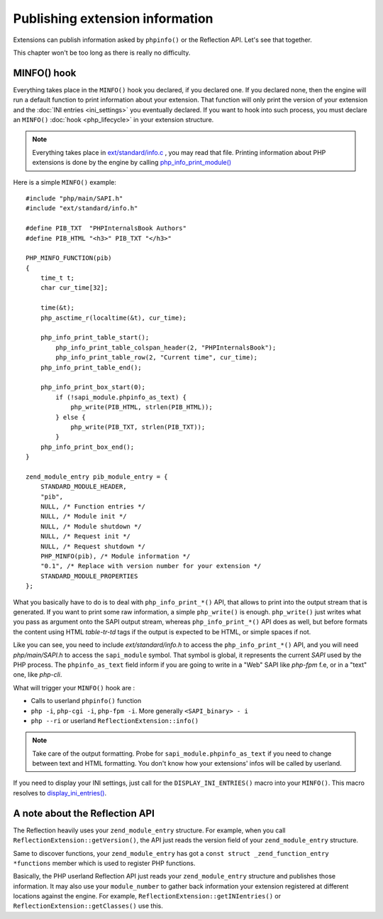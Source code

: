Publishing extension information
=================================

Extensions can publish information asked by ``phpinfo()`` or the Reflection API. Let's see that together.

This chapter won't be too long as there is really no difficulty.

MINFO() hook
------------

Everything takes place in the ``MINFO()`` hook you declared, if you declared one.  If you declared none, then the engine
will run a default function to print information about your extension. That function will only print the version of
your extension and the :doc:`INI entries <ini_settings>` you eventually declared. If you want to hook into such
process, you must declare an ``MINFO()`` :doc:`hook <php_lifecycle>` in your extension structure.

.. note:: Everything takes place in `ext/standard/info.c <https://github.com/php/php-src/blob/
          ce64b82ebb2ac87e53cb85c312eafc8c5c37b112/ext/standard/info.c>`_ , you may read that file. Printing
          information about PHP extensions is done by the engine by calling `php_info_print_module()
          <https://github.com/php/php-src/blob/ce64b82ebb2ac87e53cb85c312eafc8c5c37b112/ext/standard/info.c#L139>`_

Here is a simple ``MINFO()`` example::

    #include "php/main/SAPI.h"
    #include "ext/standard/info.h"

    #define PIB_TXT  "PHPInternalsBook Authors"
    #define PIB_HTML "<h3>" PIB_TXT "</h3>"

    PHP_MINFO_FUNCTION(pib)
    {
        time_t t;
        char cur_time[32];

        time(&t);
        php_asctime_r(localtime(&t), cur_time);

        php_info_print_table_start();
            php_info_print_table_colspan_header(2, "PHPInternalsBook");
            php_info_print_table_row(2, "Current time", cur_time);
        php_info_print_table_end();

        php_info_print_box_start(0);
            if (!sapi_module.phpinfo_as_text) {
                php_write(PIB_HTML, strlen(PIB_HTML));
            } else {
                php_write(PIB_TXT, strlen(PIB_TXT));
            }
        php_info_print_box_end();
    }

    zend_module_entry pib_module_entry = {
        STANDARD_MODULE_HEADER,
        "pib",
        NULL, /* Function entries */
        NULL, /* Module init */
        NULL, /* Module shutdown */
        NULL, /* Request init */
        NULL, /* Request shutdown */
        PHP_MINFO(pib), /* Module information */
        "0.1", /* Replace with version number for your extension */
        STANDARD_MODULE_PROPERTIES
    };

.. image:: ./images/php_minfo.png
   :align: center

What you basically have to do is to deal with ``php_info_print_*()`` API, that allows to print into the output stream
that is generated. If you want to print some raw information, a simple ``php_write()`` is enough. ``php_write()`` just
writes what you pass as argument onto the SAPI output stream, whereas ``php_info_print_*()`` API does as well, but
before formats the content using HTML *table-tr-td* tags if the output is expected to be HTML, or simple spaces if not.

Like you can see, you need to include *ext/standard/info.h* to access the ``php_info_print_*()`` API, and you will need
*php/main/SAPI.h* to access the ``sapi_module`` symbol. That symbol is global, it represents the current *SAPI* used by
the PHP process. The ``phpinfo_as_text`` field inform if you are going to write in a "Web" SAPI like *php-fpm* f.e, or
in a "text" one, like *php-cli*.

What will trigger your ``MINFO()`` hook are :

* Calls to userland ``phpinfo()`` function
* ``php -i``, ``php-cgi -i``, ``php-fpm -i``. More generally ``<SAPI_binary> - i``
* ``php --ri`` or userland ``ReflectionExtension::info()``

.. note:: Take care of the output formatting. Probe for ``sapi_module.phpinfo_as_text`` if you need to change between
          text and HTML formatting. You don't know how your extensions' infos will be called by userland.

If you need to display your INI settings, just call for the ``DISPLAY_INI_ENTRIES()`` macro into your ``MINFO()``. This
macro resolves to `display_ini_entries()
<https://github.com/php/php-src/blob/4903f044d3a65de5b1c457d9eb618c9e247f7086/main/php_ini.c#L167>`_.

A note about the Reflection API
-------------------------------

The Reflection heavily uses your ``zend_module_entry`` structure. For example, when you call
``ReflectionExtension::getVersion()``, the API just reads the version field of your ``zend_module_entry`` structure.

Same to discover functions, your ``zend_module_entry`` has got a ``const struct _zend_function_entry *functions`` member
which is used to register PHP functions.

Basically, the PHP userland Reflection API just reads your ``zend_module_entry`` structure and publishes those
information. It may also use your ``module_number`` to gather back information your extension registered at different
locations against the engine. For example, ``ReflectionExtension::getINIentries()`` or
``ReflectionExtension::getClasses()`` use this.
